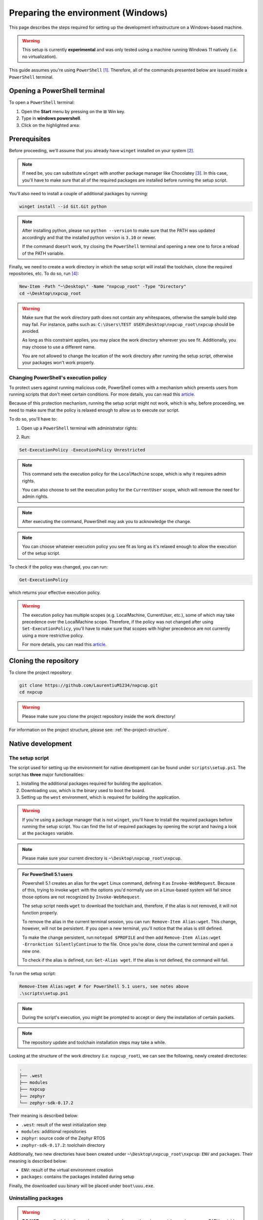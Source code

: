 .. _preparing-the-environment-windows:

Preparing the environment (Windows)
===================================

This page describes the steps required for setting up the development
infrastructure on a Windows-based machine.

.. warning::

   This setup is currently **experimental** and was only tested using
   a machine running Windows 11 natively (i.e. no virtualization).

This guide assumes you're using ``PowerShell`` [#]_. Therefore, all of the
commands presented below are issued inside a ``PowerShell`` terminal.

Opening a PowerShell terminal
-----------------------------

To open a ``PowerShell`` terminal:

1. Open the **Start** menu by pressing on the ⊞ Win key.
2. Type in **windows powershell**.
3. Click on the highlighted area:

.. image:: _static/figures/windows_powershell_highligted.png
   :scale: 40
   :align: center

Prerequisites
-------------

Before proceeding, we'll assume that you already have ``winget`` installed
on your system [#]_.

.. note::

   If need be, you can substitute ``winget`` with another package manager
   like Chocolatey [#]_. In this case, you'll have to make sure that all
   of the required packages are installed before running the setup script.

You'll also need to install a couple of additional packages by running:

.. code-block:: powershell

   winget install --id Git.Git python

.. note::

   After installing python, please run ``python --version`` to make sure
   that the PATH was updated accordingly and that the installed python
   version is ``3.10`` or newer.

   If the command doesn't work, try closing the ``PowerShell`` terminal
   and opening a new one to force a reload of the PATH variable.

Finally, we need to create a work directory in which the setup script will
install the toolchain, clone the required repositories, etc. To do so, run [#]_:

.. code-block:: powershell

   New-Item -Path "~\Desktop\" -Name "nxpcup_root" -Type "Directory"
   cd ~\Desktop\nxpcup_root

.. warning::

   Make sure that the work directory path does not contain any whitespaces,
   otherwise the sample build step may fail. For instance, paths such as:
   ``C:\Users\TEST USER\Desktop\nxpcup_root\nxpcup`` should be avoided.

   As long as this constraint applies, you may place the work directory
   wherever you see fit. Additionally, you may choose to use a different
   name.

   You are not allowed to change the location of the work directory after
   running the setup script, otherwise your packages won't work properly.

.. _changing-ps-execution-policy:

Changing PowerShell's execution policy
~~~~~~~~~~~~~~~~~~~~~~~~~~~~~~~~~~~~~~

To protect users against running malicious code, PowerShell comes with
a mechanism which prevents users from running scripts that don't meet
certain conditions. For more details, you can read this `article`_.

Because of this protection mechanism, running the setup script might
not work, which is why, before proceeding, we need to make sure that
the policy is relaxed enough to allow us to execute our script.

To do so, you'll have to:

1. Open up a ``PowerShell`` terminal with administrator rights:

.. image:: _static/figures/windows_powershell_admin.png
   :scale: 40
   :align: center

2. Run:

.. code-block:: powershell

   Set-ExecutionPolicy -ExecutionPolicy Unrestricted

.. note::

   This command sets the execution policy for the ``LocalMachine`` scope,
   which is why it requires admin rights.

   You can also choose to set the execution policy for the ``CurrentUser``
   scope, which will remove the need for admin rights.

.. note::

   After executing the command, PowerShell may ask you to acknowledge
   the change.

.. note::

   You can choose whatever execution policy you see fit as long as it's
   relaxed enough to allow the execution of the setup script.

To check if the policy was changed, you can run:

.. code-block:: powershell

   Get-ExecutionPolicy

which returns your effective execution policy.

.. warning::

   The execution policy has multiple scopes (e.g. LocalMachine,
   CurrentUser, etc.), some of which may take precedence over
   the LocalMachine scope. Therefore, if the policy was not
   changed after using ``Set-ExecutionPolicy``, you'll have to
   make sure that scopes with higher precedence are not
   currently using a more restrictive policy.

   For more details, you can read this `article`_.

Cloning the repository
----------------------

To clone the project repository:

.. code-block:: powershell

   git clone https://github.com/LaurentiuM1234/nxpcup.git
   cd nxpcup

.. warning::

   Please make sure you clone the project repository inside the work
   directory!

For information on the project structure, please see: :ref:`the-project-structure`.

Native development
------------------

The setup script
~~~~~~~~~~~~~~~~

The script used for setting up the environment for native development
can be found under ``scripts\setup.ps1``. The script has **three**
major functionalities:

1. Installing the additional packages required for building the application.
2. Downloading ``uuu``, which is the binary used to boot the board.
3. Setting up the ``west`` environment, which is required for building the
   application.

.. warning::

   If you're using a package manager that is not ``winget``, you'll have to
   install the required packages before running the setup script. You can
   find the list of required packages by opening the script and having a
   look at the ``packages`` variable.

.. note::

   Please make sure your current directory is ``~\Desktop\nxpcup_root\nxpcup``.

.. admonition:: For PowerShell 5.1 users
   :class: custom-note

   Powershell 5.1 creates an alias for the ``wget`` Linux command,
   defining it as ``Invoke-WebRequest``. Because of this, trying to invoke
   ``wget`` with the options you'd normally use on a Linux-based system will
   fail since those options are not recognized by ``Invoke-WebRequest``.

   The setup script needs ``wget`` to download the toolchain and, therefore,
   if the alias is not removed, it will not function properly.

   To remove the alias in the current terminal session, you can run:
   ``Remove-Item Alias:wget``. This change, however, will not be persistent.
   If you open a new terminal, you'll notice that the alias is still defined.

   To make the change persistent, run:``notepad $PROFILE`` and then add
   ``Remove-Item Alias:wget -ErrorAction SilentlyContinue`` to the file.
   Once you're done, close the current terminal and open a new one.

   To check if the alias is defined, run: ``Get-Alias wget``. If the alias
   is not defined, the command will fail.

To run the setup script:

.. code-block:: powershell

   Remove-Item Alias:wget # for PowerShell 5.1 users, see notes above
   .\scripts\setup.ps1


.. note::

   During the script's execution, you might be prompted to accept or deny
   the installation of certain packets.

.. note::

   The repository update and toolchain installation steps may take a while.

Looking at the structure of the work directory (i.e. ``nxpcup_root``), we can
see the following, newly created directories:

.. code-block:: text

   .
   ├── .west
   ├── modules
   ├── nxpcup
   ├── zephyr
   └── zephyr-sdk-0.17.2

Their meaning is described below:

* ``.west``: result of the west initialization step
* ``modules``: additional repositories
* ``zephyr``: source code of the Zephyr RTOS
* ``zephyr-sdk-0.17.2``: toolchain directory

Additionally, two new directories have been created under ``~\Desktop\nxpcup_root\nxpcup``:
``ENV`` and ``packages``. Their meaning is described below:

* ``ENV``: result of the virtual environment creation
* ``packages``: contains the packages installed during setup

Finally, the downloaded ``uuu`` binary will be placed under ``boot\uuu.exe``.

Uninstalling packages
~~~~~~~~~~~~~~~~~~~~~

.. warning::

   **DO NOT** manually delete the packages under ``packages`` otherwise
   you risk messing up your PATH variable. These will be automatically
   removed if you use one of the uninstall methods specified below.

Once you're permanently done with the development, you may want to delete
all of the previously installed packages. To do so, you can either:

.. code-block:: powershell

   winget uninstall --id <package_name>

or:

1. Go to ``Apps > Installed apps``.
2. Find the application you want to delete.
3. Click on ``...`` and then ``Uninstall``:

.. image:: _static/figures/windows_uninstall_example.png
   :scale: 40
   :align: center

Building the ``hello_world`` sample
-----------------------------------

To check if the development environment was properly initialized, you can
build the ``hello_world`` sample application. Before doing so, however, you'll
have to activate the python virtual environment by running:

.. code-block:: powershell

   .\ENV\Scripts\Activate.ps1

.. note::

   The setup script also activates the python virtual environment,
   which is why you don't need to activate it after running the script.

.. warning::

   Please remember to activate the python virtual environment every time
   you open a new terminal session. This step needs to be performed before
   you build your application.

Now, build the ``hello_world`` application by running:

.. code-block:: powershell

   west build -p -b frdm_imx93//a55 samples\hello_world


Summary
~~~~~~~

Below you may find a summary of the steps required for initializing the
environment for native development: 

1. Create the work directory:

.. code-block:: powershell

   New-Item -Path "~\Desktop\" -Name "nxpcup_root" -Type "Directory"
   cd ~\Desktop\nxpcup_root

2. Clone the repository:

.. code-block:: powershell

   git clone https://github.com/LaurentiuM1234/nxpcup.git
   cd nxpcup

3. Remove alias for the ``wget`` command:

.. code-block:: powershell

   Remove-Item Alias:wget # for PowerShell 5.1 users, see notes above

4. Run the ``setup.ps1`` script:

.. code-block:: powershell

   .\scripts\setup.ps1

5. Activate the python virtual environment:

.. code-block:: powershell

   .\ENV\Scripts\Activate.ps1

6. Build the ``hello_world`` application:

.. code-block:: powershell

   west build -p -b frdm_imx93//a55 samples\hello_world

The ``west`` command
--------------------

For more details on the ``west`` command see :ref:`linux-west-command`.

.. [#] https://learn.microsoft.com/en-us/powershell/scripting/overview?view=powershell-7.5
.. [#] These packages should already be shipped with your OS.
.. [#] https://chocolatey.org/install
.. [#] Throughout this guide we'll assume that the work directory is called ``nxpcup_root`` and is placed in ``~\Desktop``.

.. _article: https://learn.microsoft.com/en-us/powershell/module/microsoft.powershell.core/about/about_execution_policies?view=powershell-7.5
